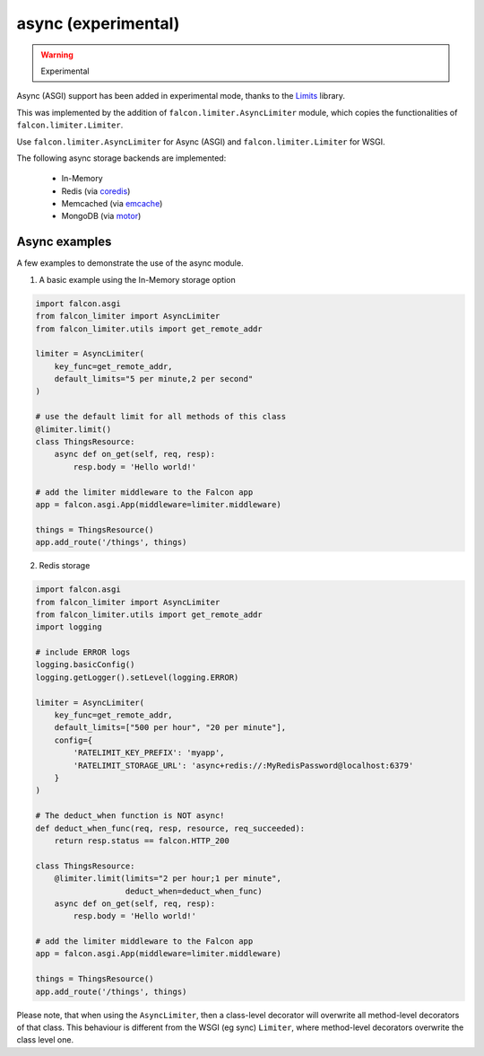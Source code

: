 
async (experimental)
--------------------

.. versionadded:: 1.0
.. warning:: Experimental

Async (ASGI) support has been added in experimental mode, thanks to the
`Limits <https://github.com/alisaifee/limits>`_ library.

This was
implemented by the addition of ``falcon.limiter.AsyncLimiter`` module,
which copies the functionalities of ``falcon.limiter.Limiter``.

Use ``falcon.limiter.AsyncLimiter`` for Async (ASGI) and
``falcon.limiter.Limiter`` for WSGI.


The following async storage backends are implemented:

 - In-Memory
 - Redis (via `coredis <https://coredis.readthedocs.org>`_)
 - Memcached (via `emcache <https://emcache.readthedocs.org>`_)
 - MongoDB (via `motor <https://motor.readthedocs.org>`_)


Async examples
^^^^^^^^^^^^^^

A few examples to demonstrate the use of the async module.


1. A basic example using the In-Memory storage option

.. code-block:: python

    import falcon.asgi
    from falcon_limiter import AsyncLimiter
    from falcon_limiter.utils import get_remote_addr

    limiter = AsyncLimiter(
        key_func=get_remote_addr,
        default_limits="5 per minute,2 per second"
    )

    # use the default limit for all methods of this class
    @limiter.limit()
    class ThingsResource:
        async def on_get(self, req, resp):
            resp.body = 'Hello world!'

    # add the limiter middleware to the Falcon app
    app = falcon.asgi.App(middleware=limiter.middleware)

    things = ThingsResource()
    app.add_route('/things', things)
..


2. Redis storage

.. code-block:: python

    import falcon.asgi
    from falcon_limiter import AsyncLimiter
    from falcon_limiter.utils import get_remote_addr
    import logging

    # include ERROR logs
    logging.basicConfig()
    logging.getLogger().setLevel(logging.ERROR)

    limiter = AsyncLimiter(
        key_func=get_remote_addr,
        default_limits=["500 per hour", "20 per minute"],
        config={
            'RATELIMIT_KEY_PREFIX': 'myapp',
            'RATELIMIT_STORAGE_URL': 'async+redis://:MyRedisPassword@localhost:6379'
        }
    )

    # The deduct_when function is NOT async!
    def deduct_when_func(req, resp, resource, req_succeeded):
        return resp.status == falcon.HTTP_200

    class ThingsResource:
        @limiter.limit(limits="2 per hour;1 per minute",
                       deduct_when=deduct_when_func)
        async def on_get(self, req, resp):
            resp.body = 'Hello world!'

    # add the limiter middleware to the Falcon app
    app = falcon.asgi.App(middleware=limiter.middleware)

    things = ThingsResource()
    app.add_route('/things', things)
..


Please note, that when using the ``AsyncLimiter``, then a class-level decorator will overwrite
all method-level decorators of that class. This behaviour is different from the WSGI (eg sync)
``Limiter``, where method-level decorators overwrite the class level one.


